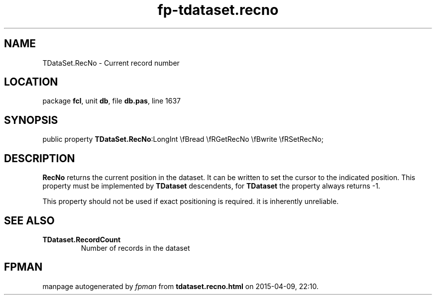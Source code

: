 .\" file autogenerated by fpman
.TH "fp-tdataset.recno" 3 "2014-03-14" "fpman" "Free Pascal Programmer's Manual"
.SH NAME
TDataSet.RecNo - Current record number
.SH LOCATION
package \fBfcl\fR, unit \fBdb\fR, file \fBdb.pas\fR, line 1637
.SH SYNOPSIS
public property  \fBTDataSet.RecNo\fR:LongInt \\fBread \\fRGetRecNo \\fBwrite \\fRSetRecNo;
.SH DESCRIPTION
\fBRecNo\fR returns the current position in the dataset. It can be written to set the cursor to the indicated position. This property must be implemented by \fBTDataset\fR descendents, for \fBTDataset\fR the property always returns -1.

This property should not be used if exact positioning is required. it is inherently unreliable.


.SH SEE ALSO
.TP
.B TDataset.RecordCount
Number of records in the dataset

.SH FPMAN
manpage autogenerated by \fIfpman\fR from \fBtdataset.recno.html\fR on 2015-04-09, 22:10.


